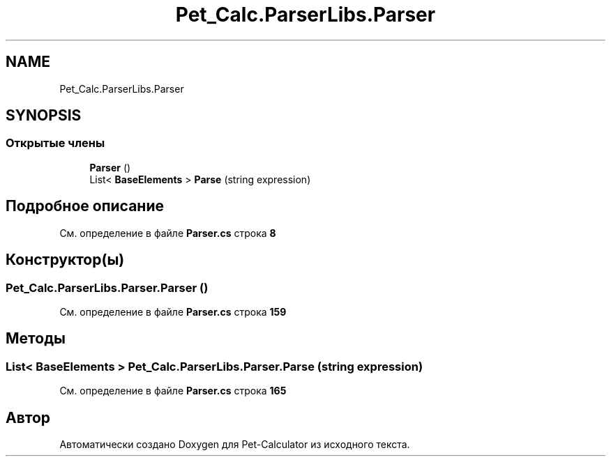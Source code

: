 .TH "Pet_Calc.ParserLibs.Parser" 3 "Ср 26 Окт 2022" "Pet-Calculator" \" -*- nroff -*-
.ad l
.nh
.SH NAME
Pet_Calc.ParserLibs.Parser
.SH SYNOPSIS
.br
.PP
.SS "Открытые члены"

.in +1c
.ti -1c
.RI "\fBParser\fP ()"
.br
.ti -1c
.RI "List< \fBBaseElements\fP > \fBParse\fP (string expression)"
.br
.in -1c
.SH "Подробное описание"
.PP 
См\&. определение в файле \fBParser\&.cs\fP строка \fB8\fP
.SH "Конструктор(ы)"
.PP 
.SS "Pet_Calc\&.ParserLibs\&.Parser\&.Parser ()"

.PP
См\&. определение в файле \fBParser\&.cs\fP строка \fB159\fP
.SH "Методы"
.PP 
.SS "List< \fBBaseElements\fP > Pet_Calc\&.ParserLibs\&.Parser\&.Parse (string expression)"

.PP
См\&. определение в файле \fBParser\&.cs\fP строка \fB165\fP

.SH "Автор"
.PP 
Автоматически создано Doxygen для Pet-Calculator из исходного текста\&.
